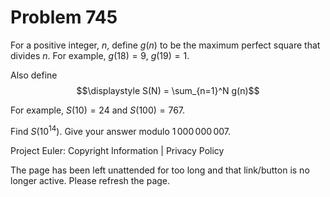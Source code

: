 *   Problem 745

   For a positive integer, $n$, define $g(n)$ to be the maximum perfect
   square that divides $n$.
   For example, $g(18) = 9$, $g(19) = 1$.

   Also define $$\displaystyle S(N) = \sum_{n=1}^N g(n)$$

   For example, $S(10) = 24$ and $S(100) = 767$.

   Find $S(10^{14})$. Give your answer modulo $1\,000\,000\,007$.

   Project Euler: Copyright Information | Privacy Policy

   The page has been left unattended for too long and that link/button is no
   longer active. Please refresh the page.

